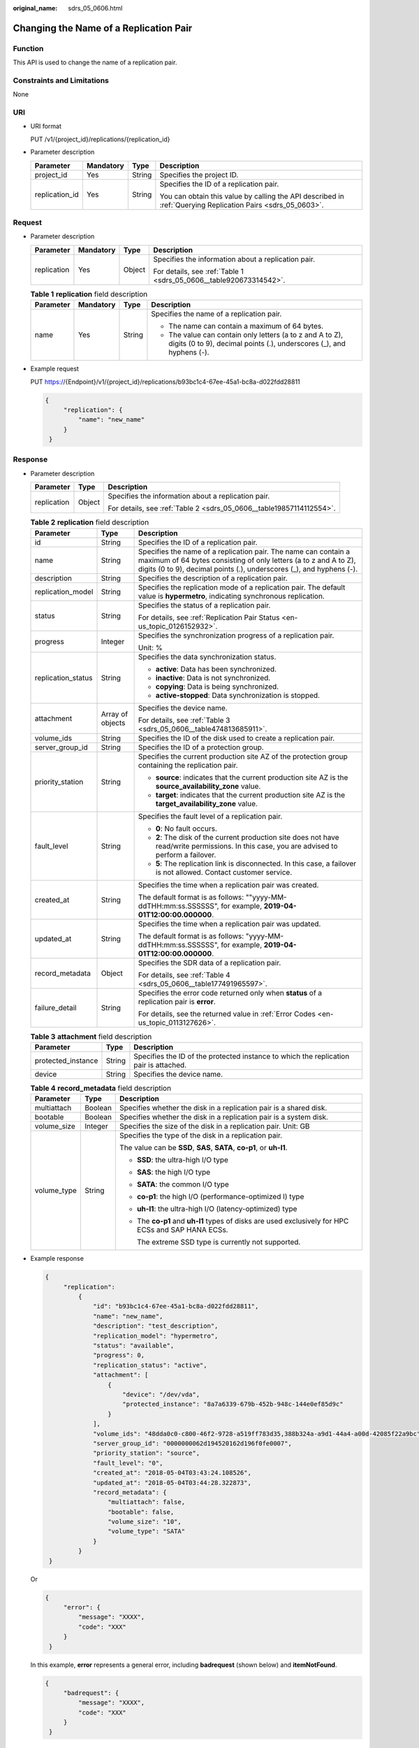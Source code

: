 :original_name: sdrs_05_0606.html

.. _sdrs_05_0606:

Changing the Name of a Replication Pair
=======================================

Function
--------

This API is used to change the name of a replication pair.

Constraints and Limitations
---------------------------

None

URI
---

-  URI format

   PUT /v1/{project_id}/replications/{replication_id}

-  Parameter description

   +-----------------+-----------------+-----------------+-------------------------------------------------------------------------------------------------------------+
   | Parameter       | Mandatory       | Type            | Description                                                                                                 |
   +=================+=================+=================+=============================================================================================================+
   | project_id      | Yes             | String          | Specifies the project ID.                                                                                   |
   +-----------------+-----------------+-----------------+-------------------------------------------------------------------------------------------------------------+
   | replication_id  | Yes             | String          | Specifies the ID of a replication pair.                                                                     |
   |                 |                 |                 |                                                                                                             |
   |                 |                 |                 | You can obtain this value by calling the API described in :ref:`Querying Replication Pairs <sdrs_05_0603>`. |
   +-----------------+-----------------+-----------------+-------------------------------------------------------------------------------------------------------------+

Request
-------

-  Parameter description

   +-----------------+-----------------+-----------------+--------------------------------------------------------------------+
   | Parameter       | Mandatory       | Type            | Description                                                        |
   +=================+=================+=================+====================================================================+
   | replication     | Yes             | Object          | Specifies the information about a replication pair.                |
   |                 |                 |                 |                                                                    |
   |                 |                 |                 | For details, see :ref:`Table 1 <sdrs_05_0606__table920673314542>`. |
   +-----------------+-----------------+-----------------+--------------------------------------------------------------------+

   .. _sdrs_05_0606__table920673314542:

   .. table:: **Table 1** **replication** field description

      +-----------------+-----------------+-----------------+-----------------------------------------------------------------------------------------------------------------------------------+
      | Parameter       | Mandatory       | Type            | Description                                                                                                                       |
      +=================+=================+=================+===================================================================================================================================+
      | name            | Yes             | String          | Specifies the name of a replication pair.                                                                                         |
      |                 |                 |                 |                                                                                                                                   |
      |                 |                 |                 | -  The name can contain a maximum of 64 bytes.                                                                                    |
      |                 |                 |                 | -  The value can contain only letters (a to z and A to Z), digits (0 to 9), decimal points (.), underscores (_), and hyphens (-). |
      +-----------------+-----------------+-----------------+-----------------------------------------------------------------------------------------------------------------------------------+

-  Example request

   PUT https://{Endpoint}/v1/{project_id}/replications/b93bc1c4-67ee-45a1-bc8a-d022fdd28811

   .. code-block::

      {
           "replication": {
               "name": "new_name"
           }
       }

Response
--------

-  Parameter description

   +-----------------------+-----------------------+----------------------------------------------------------------------+
   | Parameter             | Type                  | Description                                                          |
   +=======================+=======================+======================================================================+
   | replication           | Object                | Specifies the information about a replication pair.                  |
   |                       |                       |                                                                      |
   |                       |                       | For details, see :ref:`Table 2 <sdrs_05_0606__table19857114112554>`. |
   +-----------------------+-----------------------+----------------------------------------------------------------------+

   .. _sdrs_05_0606__table19857114112554:

   .. table:: **Table 2** **replication** field description

      +-----------------------+-----------------------+-------------------------------------------------------------------------------------------------------------------------------------------------------------------------------------------------------------+
      | Parameter             | Type                  | Description                                                                                                                                                                                                 |
      +=======================+=======================+=============================================================================================================================================================================================================+
      | id                    | String                | Specifies the ID of a replication pair.                                                                                                                                                                     |
      +-----------------------+-----------------------+-------------------------------------------------------------------------------------------------------------------------------------------------------------------------------------------------------------+
      | name                  | String                | Specifies the name of a replication pair. The name can contain a maximum of 64 bytes consisting of only letters (a to z and A to Z), digits (0 to 9), decimal points (.), underscores (_), and hyphens (-). |
      +-----------------------+-----------------------+-------------------------------------------------------------------------------------------------------------------------------------------------------------------------------------------------------------+
      | description           | String                | Specifies the description of a replication pair.                                                                                                                                                            |
      +-----------------------+-----------------------+-------------------------------------------------------------------------------------------------------------------------------------------------------------------------------------------------------------+
      | replication_model     | String                | Specifies the replication mode of a replication pair. The default value is **hypermetro**, indicating synchronous replication.                                                                              |
      +-----------------------+-----------------------+-------------------------------------------------------------------------------------------------------------------------------------------------------------------------------------------------------------+
      | status                | String                | Specifies the status of a replication pair.                                                                                                                                                                 |
      |                       |                       |                                                                                                                                                                                                             |
      |                       |                       | For details, see :ref:`Replication Pair Status <en-us_topic_0126152932>`.                                                                                                                                   |
      +-----------------------+-----------------------+-------------------------------------------------------------------------------------------------------------------------------------------------------------------------------------------------------------+
      | progress              | Integer               | Specifies the synchronization progress of a replication pair.                                                                                                                                               |
      |                       |                       |                                                                                                                                                                                                             |
      |                       |                       | Unit: %                                                                                                                                                                                                     |
      +-----------------------+-----------------------+-------------------------------------------------------------------------------------------------------------------------------------------------------------------------------------------------------------+
      | replication_status    | String                | Specifies the data synchronization status.                                                                                                                                                                  |
      |                       |                       |                                                                                                                                                                                                             |
      |                       |                       | -  **active**: Data has been synchronized.                                                                                                                                                                  |
      |                       |                       | -  **inactive**: Data is not synchronized.                                                                                                                                                                  |
      |                       |                       | -  **copying**: Data is being synchronized.                                                                                                                                                                 |
      |                       |                       | -  **active-stopped**: Data synchronization is stopped.                                                                                                                                                     |
      +-----------------------+-----------------------+-------------------------------------------------------------------------------------------------------------------------------------------------------------------------------------------------------------+
      | attachment            | Array of objects      | Specifies the device name.                                                                                                                                                                                  |
      |                       |                       |                                                                                                                                                                                                             |
      |                       |                       | For details, see :ref:`Table 3 <sdrs_05_0606__table474813685911>`.                                                                                                                                          |
      +-----------------------+-----------------------+-------------------------------------------------------------------------------------------------------------------------------------------------------------------------------------------------------------+
      | volume_ids            | String                | Specifies the ID of the disk used to create a replication pair.                                                                                                                                             |
      +-----------------------+-----------------------+-------------------------------------------------------------------------------------------------------------------------------------------------------------------------------------------------------------+
      | server_group_id       | String                | Specifies the ID of a protection group.                                                                                                                                                                     |
      +-----------------------+-----------------------+-------------------------------------------------------------------------------------------------------------------------------------------------------------------------------------------------------------+
      | priority_station      | String                | Specifies the current production site AZ of the protection group containing the replication pair.                                                                                                           |
      |                       |                       |                                                                                                                                                                                                             |
      |                       |                       | -  **source**: indicates that the current production site AZ is the **source_availability_zone** value.                                                                                                     |
      |                       |                       | -  **target**: indicates that the current production site AZ is the **target_availability_zone** value.                                                                                                     |
      +-----------------------+-----------------------+-------------------------------------------------------------------------------------------------------------------------------------------------------------------------------------------------------------+
      | fault_level           | String                | Specifies the fault level of a replication pair.                                                                                                                                                            |
      |                       |                       |                                                                                                                                                                                                             |
      |                       |                       | -  **0**: No fault occurs.                                                                                                                                                                                  |
      |                       |                       | -  **2**: The disk of the current production site does not have read/write permissions. In this case, you are advised to perform a failover.                                                                |
      |                       |                       | -  **5**: The replication link is disconnected. In this case, a failover is not allowed. Contact customer service.                                                                                          |
      +-----------------------+-----------------------+-------------------------------------------------------------------------------------------------------------------------------------------------------------------------------------------------------------+
      | created_at            | String                | Specifies the time when a replication pair was created.                                                                                                                                                     |
      |                       |                       |                                                                                                                                                                                                             |
      |                       |                       | The default format is as follows: ""yyyy-MM-ddTHH:mm:ss.SSSSSS", for example, **2019-04-01T12:00:00.000000**.                                                                                               |
      +-----------------------+-----------------------+-------------------------------------------------------------------------------------------------------------------------------------------------------------------------------------------------------------+
      | updated_at            | String                | Specifies the time when a replication pair was updated.                                                                                                                                                     |
      |                       |                       |                                                                                                                                                                                                             |
      |                       |                       | The default format is as follows: "yyyy-MM-ddTHH:mm:ss.SSSSSS", for example, **2019-04-01T12:00:00.000000**.                                                                                                |
      +-----------------------+-----------------------+-------------------------------------------------------------------------------------------------------------------------------------------------------------------------------------------------------------+
      | record_metadata       | Object                | Specifies the SDR data of a replication pair.                                                                                                                                                               |
      |                       |                       |                                                                                                                                                                                                             |
      |                       |                       | For details, see :ref:`Table 4 <sdrs_05_0606__table177491965597>`.                                                                                                                                          |
      +-----------------------+-----------------------+-------------------------------------------------------------------------------------------------------------------------------------------------------------------------------------------------------------+
      | failure_detail        | String                | Specifies the error code returned only when **status** of a replication pair is **error**.                                                                                                                  |
      |                       |                       |                                                                                                                                                                                                             |
      |                       |                       | For details, see the returned value in :ref:`Error Codes <en-us_topic_0113127626>`.                                                                                                                         |
      +-----------------------+-----------------------+-------------------------------------------------------------------------------------------------------------------------------------------------------------------------------------------------------------+

   .. _sdrs_05_0606__table474813685911:

   .. table:: **Table 3** **attachment** field description

      +--------------------+--------+---------------------------------------------------------------------------------------+
      | Parameter          | Type   | Description                                                                           |
      +====================+========+=======================================================================================+
      | protected_instance | String | Specifies the ID of the protected instance to which the replication pair is attached. |
      +--------------------+--------+---------------------------------------------------------------------------------------+
      | device             | String | Specifies the device name.                                                            |
      +--------------------+--------+---------------------------------------------------------------------------------------+

   .. _sdrs_05_0606__table177491965597:

   .. table:: **Table 4** **record_metadata** field description

      +-----------------------+-----------------------+----------------------------------------------------------------------------------------------------+
      | Parameter             | Type                  | Description                                                                                        |
      +=======================+=======================+====================================================================================================+
      | multiattach           | Boolean               | Specifies whether the disk in a replication pair is a shared disk.                                 |
      +-----------------------+-----------------------+----------------------------------------------------------------------------------------------------+
      | bootable              | Boolean               | Specifies whether the disk in a replication pair is a system disk.                                 |
      +-----------------------+-----------------------+----------------------------------------------------------------------------------------------------+
      | volume_size           | Integer               | Specifies the size of the disk in a replication pair. Unit: GB                                     |
      +-----------------------+-----------------------+----------------------------------------------------------------------------------------------------+
      | volume_type           | String                | Specifies the type of the disk in a replication pair.                                              |
      |                       |                       |                                                                                                    |
      |                       |                       | The value can be **SSD**, **SAS**, **SATA**, **co-p1**, or **uh-l1**.                              |
      |                       |                       |                                                                                                    |
      |                       |                       | -  **SSD**: the ultra-high I/O type                                                                |
      |                       |                       |                                                                                                    |
      |                       |                       | -  **SAS**: the high I/O type                                                                      |
      |                       |                       |                                                                                                    |
      |                       |                       | -  **SATA**: the common I/O type                                                                   |
      |                       |                       |                                                                                                    |
      |                       |                       | -  **co-p1**: the high I/O (performance-optimized I) type                                          |
      |                       |                       |                                                                                                    |
      |                       |                       | -  **uh-l1**: the ultra-high I/O (latency-optimized) type                                          |
      |                       |                       |                                                                                                    |
      |                       |                       | -  The **co-p1** and **uh-l1** types of disks are used exclusively for HPC ECSs and SAP HANA ECSs. |
      |                       |                       |                                                                                                    |
      |                       |                       |    The extreme SSD type is currently not supported.                                                |
      +-----------------------+-----------------------+----------------------------------------------------------------------------------------------------+

-  Example response

   .. code-block::

      {
           "replication":
               {
                   "id": "b93bc1c4-67ee-45a1-bc8a-d022fdd28811",
                   "name": "new_name",
                   "description": "test_description",
                   "replication_model": "hypermetro",
                   "status": "available",
                   "progress": 0,
                   "replication_status": "active",
                   "attachment": [
                       {
                           "device": "/dev/vda",
                           "protected_instance": "8a7a6339-679b-452b-948c-144e0ef85d9c"
                       }
                   ],
                   "volume_ids": "48dda0c0-c800-46f2-9728-a519ff783d35,388b324a-a9d1-44a4-a00d-42085f22a9bc",
                   "server_group_id": "0000000062d194520162d196f0fe0007",
                   "priority_station": "source",
                   "fault_level": "0",
                   "created_at": "2018-05-04T03:43:24.108526",
                   "updated_at": "2018-05-04T03:44:28.322873",
                   "record_metadata": {
                       "multiattach": false,
                       "bootable": false,
                       "volume_size": "10",
                       "volume_type": "SATA"
                   }
               }
       }

   Or

   .. code-block::

      {
           "error": {
               "message": "XXXX",
               "code": "XXX"
           }
       }

   In this example, **error** represents a general error, including **badrequest** (shown below) and **itemNotFound**.

   .. code-block::

      {
           "badrequest": {
               "message": "XXXX",
               "code": "XXX"
           }
       }

Returned Values
---------------

-  Normal

   ============== ====================================
   Returned Value Description
   ============== ====================================
   200            The server has accepted the request.
   ============== ====================================

-  Abnormal

   +-----------------------------------+---------------------------------------------------------------------------------------------------------+
   | Returned Value                    | Description                                                                                             |
   +===================================+=========================================================================================================+
   | 400 Bad Request                   | The server failed to process the request.                                                               |
   +-----------------------------------+---------------------------------------------------------------------------------------------------------+
   | 401 Unauthorized                  | You must enter a username and the password to access the requested page.                                |
   +-----------------------------------+---------------------------------------------------------------------------------------------------------+
   | 403 Forbidden                     | You are forbidden to access the requested page.                                                         |
   +-----------------------------------+---------------------------------------------------------------------------------------------------------+
   | 404 Not Found                     | The server could not find the requested page.                                                           |
   +-----------------------------------+---------------------------------------------------------------------------------------------------------+
   | 405 Method Not Allowed            | You are not allowed to use the method specified in the request.                                         |
   +-----------------------------------+---------------------------------------------------------------------------------------------------------+
   | 406 Not Acceptable                | The response generated by the server could not be accepted by the client.                               |
   +-----------------------------------+---------------------------------------------------------------------------------------------------------+
   | 407 Proxy Authentication Required | You must use the proxy server for authentication so that the request can be processed.                  |
   +-----------------------------------+---------------------------------------------------------------------------------------------------------+
   | 408 Request Timeout               | The request timed out.                                                                                  |
   +-----------------------------------+---------------------------------------------------------------------------------------------------------+
   | 409 Conflict                      | The request could not be processed due to a conflict.                                                   |
   +-----------------------------------+---------------------------------------------------------------------------------------------------------+
   | 500 Internal Server Error         | Failed to complete the request because of a service error.                                              |
   +-----------------------------------+---------------------------------------------------------------------------------------------------------+
   | 501 Not Implemented               | Failed to complete the request because the server does not support the requested function.              |
   +-----------------------------------+---------------------------------------------------------------------------------------------------------+
   | 502 Bad Gateway                   | Failed to complete the request because the server receives an invalid response from an upstream server. |
   +-----------------------------------+---------------------------------------------------------------------------------------------------------+
   | 503 Service Unavailable           | Failed to complete the request because the system is unavailable.                                       |
   +-----------------------------------+---------------------------------------------------------------------------------------------------------+
   | 504 Gateway Timeout               | A gateway timeout error occurred.                                                                       |
   +-----------------------------------+---------------------------------------------------------------------------------------------------------+
